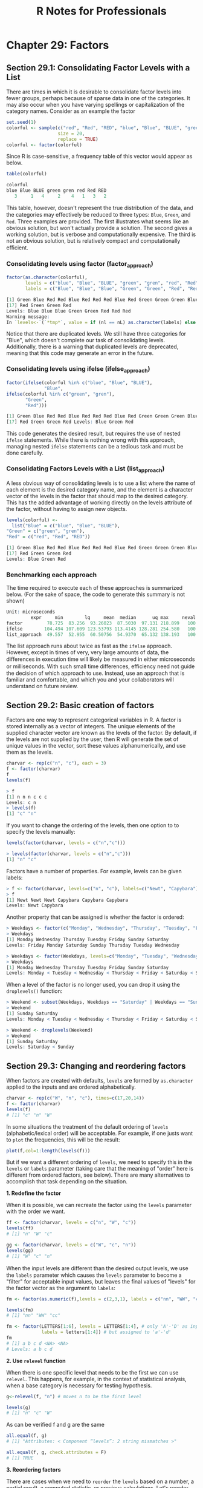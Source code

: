 #+STARTUP: showeverything
#+title: R Notes for Professionals

* Chapter 29: Factors

** Section 29.1: Consolidating Factor Levels with a List

   There are times in which it is desirable to consolidate factor levels into
   fewer groups, perhaps because of sparse data in one of the categories. It may
   also occur when you have varying spellings or capitalization of the category
   names. Consider as an example the factor

#+begin_src R
  set.seed(1)
  colorful <- sample(c("red", "Red", "RED", "blue", "Blue", "BLUE", "green", "gren"),
                     size = 20,
                     replace = TRUE)
  colorful <- factor(colorful)
#+end_src

   Since R is case-sensitive, a frequency table of this vector would appear as
   below.

#+begin_src R
  table(colorful)

  colorful
  blue Blue BLUE green gren red Red RED
     3     1   4     2    4   1   3   2
#+end_src

   This table, however, doesn't represent the true distribution of the data, and
   the categories may eﬀectively be reduced to three types: ~Blue~, ~Green~, and
   ~Red~. Three examples are provided. The first illustrates what seems like an
   obvious solution, but won't actually provide a solution. The second gives a
   working solution, but is verbose and computationally expensive. The third is
   not an obvious solution, but is relatively compact and computationally
   eﬃcient.

*** Consolidating levels using factor (factor_approach)

#+begin_src R
  factor(as.character(colorful),
         levels = c("blue", "Blue", "BLUE", "green", "gren", "red", "Red", "RED"),
         labels = c("Blue", "Blue", "Blue", "Green", "Green", "Red", "Red", "Red"))

  [1] Green Blue Red Red Blue Red Red Red Blue Red Green Green Green Blue Red Green
  [17] Red Green Green Red
  Levels: Blue Blue Blue Green Green Red Red Red
  Warning message:
  In `levels<-`(`*tmp*`, value = if (nl == nL) as.character(labels) else paste0(labels, : duplicated levels in factors are deprecated
#+end_src

   Notice that there are duplicated levels. We still have three categories for
   "Blue", which doesn't complete our task of consolidating levels.
   Additionally, there is a warning that duplicated levels are deprecated,
   meaning that this code may generate an error in the future.

*** Consolidating levels using ifelse (ifelse_approach)

#+begin_src R
  factor(ifelse(colorful %in% c("blue", "Blue", "BLUE"),
                "Blue",
  ifelse(colorful %in% c("green", "gren"),
         "Green",
         "Red")))

  [1] Green Blue Red Red Blue Red Red Red Blue Red Green Green Green Blue Red Green
  [17] Red Green Green Red Levels: Blue Green Red
#+end_src

   This code generates the desired result, but requires the use of nested
   ~ifelse~ statements. While there is nothing wrong with this approach,
   managing nested ~ifelse~ statements can be a tedious task and must be done
   carefully.

*** Consolidating Factors Levels with a List (list_approach)

    A less obvious way of consolidating levels is to use a list where the name
    of each element is the desired category name, and the element is a character
    vector of the levels in the factor that should map to the desired category.
    This has the added advantage of working directly on the levels attribute of
    the factor, without having to assign new objects.

#+begin_src R
  levels(colorful) <-
    list("Blue" = c("blue", "Blue", "BLUE"),
  "Green" = c("green", "gren"),
  "Red" = c("red", "Red", "RED"))

  [1] Green Blue Red Red Blue Red Red Red Blue Red Green Green Green Blue Red Green
  [17] Red Green Green Red
  Levels: Blue Green Red
#+end_src

*** Benchmarking each approach

    The time required to execute each of these approaches is summarized below.
    (For the sake of space, the code to generate this summary is not shown)

#+begin_src R
  Unit: microseconds
           expr     min        lq     mean  median      uq max     neval cld
  factor         78.725  83.256  93.26023  87.5030  97.131 218.899   100   b
  ifelse        104.494 107.609 123.53793 113.4145 128.281 254.580   100   c
  list_approach  49.557  52.955  60.50756  54.9370  65.132 138.193   100   a
#+end_src

    The list approach runs about twice as fast as the ~ifelse~ approach.
    However, except in times of very, very large amounts of data, the diﬀerences
    in execution time will likely be measured in either microseconds or
    milliseconds. With such small time diﬀerences, efficiency need not guide the
    decision of which approach to use. Instead, use an approach that is familiar
    and comfortable, and which you and your collaborators will understand on
    future review.

** Section 29.2: Basic creation of factors

   Factors are one way to represent categorical variables in R. A factor is
   stored internally as a vector of integers. The unique elements of the
   supplied character vector are known as the levels of the factor. By default,
   if the levels are not supplied by the user, then R will generate the set of
   unique values in the vector, sort these values alphanumerically, and use them
   as the levels.

#+begin_src R
  charvar <- rep(c("n", "c"), each = 3)
  f <- factor(charvar)
  f
  levels(f)

  > f
  [1] n n n c c c
  Levels: c n
  > levels(f)
  [1] "c" "n"
#+end_src

   If you want to change the ordering of the levels, then one option to to
   specify the levels manually:

#+begin_src R
  levels(factor(charvar, levels = c("n","c")))

  > levels(factor(charvar, levels = c("n","c")))
  [1] "n" "c"
#+end_src

   Factors have a number of properties. For example, levels can be given labels:

#+begin_src R
  > f <- factor(charvar, levels=c("n", "c"), labels=c("Newt", "Capybara"))
  > f
  [1] Newt Newt Newt Capybara Capybara Capybara
  Levels: Newt Capybara
#+end_src

   Another property that can be assigned is whether the factor is ordered:

#+begin_src R
  > Weekdays <- factor(c("Monday", "Wednesday", "Thursday", "Tuesday", "Friday", "Sunday", "Saturday"))
  > Weekdays
  [1] Monday Wednesday Thursday Tuesday Friday Sunday Saturday
  Levels: Friday Monday Saturday Sunday Thursday Tuesday Wednesday

  > Weekdays <- factor(Weekdays, levels=c("Monday", "Tuesday", "Wednesday", "Thursday", "Friday", "Saturday", "Sunday"), ordered=TRUE)
  > Weekdays
  [1] Monday Wednesday Thursday Tuesday Friday Sunday Saturday
  Levels: Monday < Tuesday < Wednesday < Thursday < Friday < Saturday < Sunday
#+end_src

   When a level of the factor is no longer used, you can drop it using the
   ~droplevels()~ function:

#+begin_src R
  > Weekend <- subset(Weekdays, Weekdays == "Saturday" | Weekdays == "Sunday")
  > Weekend
  [1] Sunday Saturday
  Levels: Monday < Tuesday < Wednesday < Thursday < Friday < Saturday < Sunday

  > Weekend <- droplevels(Weekend)
  > Weekend
  [1] Sunday Saturday
  Levels: Saturday < Sunday
#+end_src

** Section 29.3: Changing and reordering factors

   When factors are created with defaults, ~levels~ are formed by ~as.character~
   applied to the inputs and are ordered alphabetically.

#+begin_src R
  charvar <- rep(c("W", "n", "c"), times=c(17,20,14))
  f <- factor(charvar)
  levels(f)
  # [1] "c" "n" "W"
#+end_src

   In some situations the treatment of the default ordering of ~levels~
   (alphabetic/lexical order) will be acceptable. For example, if one justs want
   to ~plot~ the frequencies, this will be the result:

#+begin_src R
  plot(f,col=1:length(levels(f)))
#+end_src

[[./images/chp29.3_plots.png]]

   But if we want a different ordering of ~levels~, we need to specify this in
   the ~levels~ or ~labels~ parameter (taking care that the meaning of "order"
   here is different from ordered factors, see below). There are many
   alternatives to accomplish that task depending on the situation.

   *1. Redefine the factor*

   When it is possible, we can recreate the factor using the ~levels~ parameter
   with the order we want.

#+begin_src R
  ff <- factor(charvar, levels = c("n", "W", "c"))
  levels(ff)
  # [1] "n" "W" "c"

  gg <- factor(charvar, levels = c("W", "c", "n"))
  levels(gg)
  # [1] "W" "c" "n"
#+end_src

   When the input levels are diﬀerent than the desired output levels, we use the
   ~labels~ parameter which causes the ~levels~ parameter to become a "filter"
   for acceptable input values, but leaves the final values of "levels" for the
   factor vector as the argument to ~labels~:

#+begin_src R
  fm <- factor(as.numeric(f),levels = c(2,3,1), labels = c("nn", "WW", "cc"))

  levels(fm)
  # [1] "nn" "WW" "cc"

  fm <- factor(LETTERS[1:6], levels = LETTERS[1:4], # only 'A'-'D' as input
               labels = letters[1:4]) # but assigned to 'a'-'d'
  fm
  # [1] a b c d <NA> <NA>
  # Levels: a b c d
#+end_src

   *2. Use ~relevel~ function*

   When there is one specific level that needs to be the first we can use
   ~relevel~. This happens, for example, in the context of statistical analysis,
   when a base category is necessary for testing hypothesis.

#+begin_src R
  g<-relevel(f, "n") # moves n to be the first level

  levels(g)
  # [1] "n" "c" "W"
#+end_src

   As can be verified f and g are the same

#+begin_src R
  all.equal(f, g)
  # [1] "Attributes: < Component “levels”: 2 string mismatches >"

  all.equal(f, g, check.attributes = F)
  # [1] TRUE
#+end_src

   *3. Reordering factors*

   There are cases when we need to ~reorder~ the ~levels~ based on a number, a
   partial result, a computed statistic, or previous calculations. Let's reorder
   based on the frequencies of the ~levels~

#+begin_src R
  table(g)
  # g
  #  n  c  W
  # 20 14 17
#+end_src

   The ~reorder~ function is generic (see ~help(reorder)~), but in this context
   needs: ~x~, in this case the factor; ~X~, a numeric value of the same length as
   ~x~; and FUN, a function to be applied to ~X~ and computed by level of the ~x~,
   which determines the levels order, by default increasing. The result is the
   same factor with its ~levels~ reordered.

#+begin_src R
  g.ord <- reorder(g,rep(1,length(g)), FUN=sum) #increasing
  levels(g.ord)
  # [1] "c" "W" "n"
#+end_src
   
   To get de decreasing order we consider negative values (-1)

#+begin_src R
  g.ord.d <- reorder(g,rep(-1,length(g)), FUN=sum)
  levels(g.ord.d)
  # [1] "n" "W" "c"
#+end_src

   Again the factor is the same as the others.

#+begin_src R
data.frame(f,g,g.ord,g.ord.d)[seq(1,length(g),by=5),] #just same lines
#    f g g.ord g.ord.d
# 1  W W     W       W
# 6  W W     W       W
# 11 W W     W       W
# 16 W W     W       W
# 21 n n     n       n
# 26 n n     n       n
# 31 n n     n       n
# 36 n n     n       n
# 41 c c     c       c
# 46 c c     c       c
# 51 c c     c       c
#+end_src

   When there is a quantitative variable related to the factor variable, we
   could use other functions to reorder the ~levels~. Lets take the ~iris~ data
   (~help("iris")~ for more information), for reordering the ~Species~ factor by
   using its mean ~Sepal.Width~.

#+begin_src R
  miris <- iris #help("iris") # copy the data
  with(miris, tapply(Sepal.Width,Species,mean))
  # setosa versicolor virginica
  #  3.428      2.770     2.974

  miris$Species.o<-with(miris,reorder(Species,-Sepal.Width))
  levels(miris$Species.o)
  # [1] "setosa" "virginica" "versicolor"
#+end_src

   The usual ~boxplot~ (say: ~with(miris, boxplot(Petal.Width~Species)~) will
   show the especies in this order: ~setosa~, ~versicolor~, and ~virginica~. But
   using the ordered factor we get the species ordered by its mean
   ~Sepal.Width~:

#+begin_src R
  boxplot(Petal.Width~Species.o, data = miris,
          xlab = "Species", ylab = "Petal Width",
          main = "Iris Data, ordered by mean sepal width",
          varwidth = TRUE, col = 2:4)
#+end_src

[[./images/chp29.3_plots2.png]]

   Additionally, it is also possible to change the names of ~levels~, combine
   them into groups, or add new ~levels~. For that we use the function of the
   same name ~levels~.

#+begin_src R
  f1<-f
  levels(f1)
  # [1] "c" "n" "W"
  levels(f1) <- c("upper","upper","CAP") #rename and grouping
  levels(f1)
  # [1] "upper" "CAP"

  f2<-f1
  levels(f2) <- c("upper","CAP", "Number") #add Number level, which is empty
  levels(f2)
  # [1] "upper" "CAP" "Number"
  f2[length(f2):(length(f2)+5)]<-"Number" # add cases for the new level
  table(f2)
  # f2
  # upper CAP Number
  #    33  17      6
  f3<-f1
  levels(f3) <- list(G1 = "upper", G2 = "CAP", G3 = "Number") # The same using list
  levels(f3)
  # [1] "G1" "G2" "G3"
  f3[length(f3):(length(f3)+6)]<-"G3" ## add cases for the new level
  table(f3)
  # f3
  # G1 G2 G3
  # 33 17  7
#+end_src

   *- Ordered factors*

   Finally, we know that ~ordered~ factors are diﬀerent from factors, the first
   one are used to represent ordinal data, and the second one to work with
   nominal data. At first, it does not make sense to change the order of ~levels~
   for ordered factors, but we can change its ~labels~.

#+begin_src R
  ordvar<-rep(c("Low", "Medium", "High"), times=c(7,2,4))

  of<-ordered(ordvar,levels=c("Low", "Medium", "High"))
  levels(of)
  # [1] "Low" "Medium" "High"

  of1<-of
  levels(of1)<- c("LOW", "MEDIUM", "HIGH")
  levels(of1)
  # [1] "LOW" "MEDIUM" "HIGH"
  is.ordered(of1)
  # [1] TRUE
  of1
  # [1] LOW LOW LOW LOW LOW LOW LOW MEDIUM MEDIUM HIGH HIGH HIGH HIGH
  # Levels: LOW < MEDIUM < HIGH
#+end_src

** Section 29.4: Rebuilding factors from zero

*** Problem   

    Factors are used to represent variables that take values from a set of
    categories, known as Levels in R. For example, some experiment could be
    characterized by the energy level of a battery, with four levels: empty,
    low, normal, and full. Then, for 5 different sampling sites, those levels
    could be identified, in those terms, as follows:

#+begin_src R
  full, full, normal, empty, low
#+end_src

    Typically, in databases or other information sources, the handling of these
    data is by arbitrary integer indices associated with the categories or
    levels. If we assume that, for the given example, we would assign, the
    indices as follows: 1 = empty, 2 = low, 3 = normal, 4 = full, then the 5
    samples could be coded as: 4, 4, 3, 1, 2 It could happen that, from your
    source of information, e.g. a database, you only have the encoded list of
    integers, and the catalog associating each integer with each level-keyword.
    How can a factor of R be reconstructed from that information?

*** Solution

    We will simulate a vector of 20 integers that represents the samples, each
    of which may have one of four different values:

#+begin_src R
  set.seed(18)
  ii <- sample(1:4, 20, replace=T)
  ii
  [1] 4 3 4 1 1 3 2 3 2 1 3 4 1 2 4 1 3 1 4 1
#+end_src

    The first step is to make a factor, from the previous sequence, in which the
    levels or categories are exactly the numbers from 1 to 4.

#+begin_src R
  fii <- factor(ii, levels=1:4) # it is necessary to indicate the numeric levels
  fii
  [1] 4 3 4 1 1 3 2 3 2 1 3 4 1 2 4 1 3 1 4 1
  Levels: 1 2 3 4
#+end_src

    Now simply, you have to dress the factor already created with the index
    tags:

#+begin_src R
  levels(fii) <- c("empty", "low", "normal", "full")
  fii
  [1] full normal full empty empty normal low normal low empty
  [11] normal full empty low full empty normal empty full empty
  Levels: empty low normal full
#+end_src
